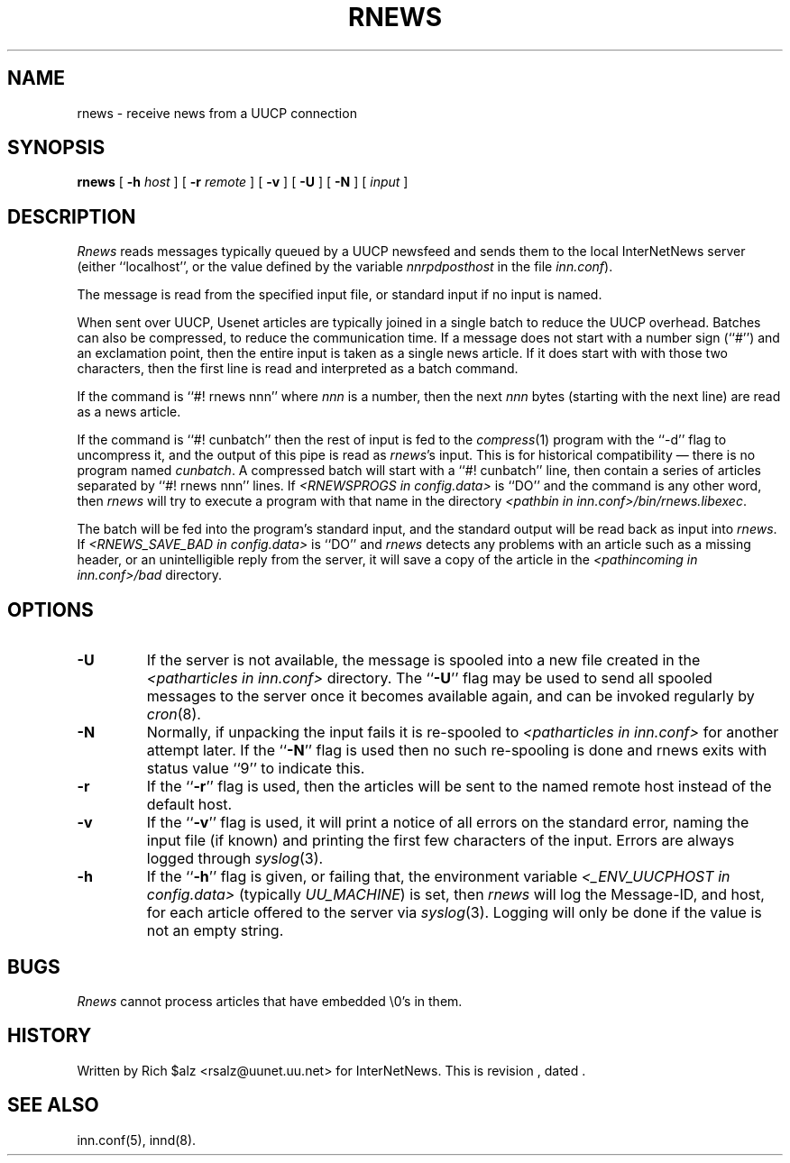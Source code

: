 .\" $Revision$
.TH RNEWS 1
.SH NAME
rnews \- receive news from a UUCP connection
.SH SYNOPSIS
.B rnews
[
.BI \-h " host"
]
[
.BI \-r " remote"
]
[
.B \-v
]
[
.B \-U
]
[
.B \-N
]
[
.I input
]
.SH DESCRIPTION
.I Rnews
reads messages typically queued by a UUCP newsfeed and
sends them to the local InterNetNews server (either ``localhost'', or the
value defined by the variable 
.I nnrpdposthost
in the file
.IR inn.conf ).
.PP
The message is read from the specified input file, or standard input
if no input is named.
.PP
When sent over UUCP, Usenet articles are typically joined in a single
batch to reduce the UUCP overhead.
Batches can also be compressed, to reduce the communication time.
If a message does not start with a number sign (``#'') and an exclamation
point, then the entire input is taken as a single news article.
If it does start with with those two characters, then the first line is
read and interpreted as a batch command.
.PP
If the command is ``#! rnews nnn'' where
.I nnn
is a number, then the next
.I nnn
bytes (starting with the next line) are read as a news article.
.PP
If the command is ``#! cunbatch'' then the rest of input is fed to the
.IR compress (1)
program with the ``\-d'' flag to uncompress it, and
the output of this pipe is read as
.IR rnews 's
input.
This is for historical compatibility \(em there is no program named
.IR cunbatch .
A compressed batch will start with a ``#! cunbatch'' line, then contain a
series of articles separated by ``#! rnews nnn'' lines.
If 
.I <RNEWSPROGS in config.data>
is ``DO''
and the command is any other word, then
.I rnews
will try to execute a program with that name in the directory
.IR <pathbin\ in\ inn.conf>/bin/rnews.libexec .

The batch will be fed into the program's standard input, and the
standard output will be read back as input into
.IR rnews .
If 
.I <RNEWS_SAVE_BAD in config.data> 
is ``DO''
and
.I rnews
detects any problems with an article such as a missing header, or
an unintelligible reply from the server, it will save a copy of the article
in the
.I <pathincoming in inn.conf>/bad
directory.
.SH OPTIONS
.TP
.B \-U
If the server is not available, the message is spooled into a new file
created in the
.I <patharticles in inn.conf>
directory.
The ``\fB\-U\fP'' flag may be used to send all spooled messages to the
server once it becomes available again, and can be invoked regularly
by
.IR cron (8).
.TP
.B \-N
Normally, if unpacking the input fails it is re-spooled to
.I <patharticles in inn.conf>
for another attempt later.  If the ``\fB\-N\fP'' flag is used then no such
re-spooling is done and rnews exits with status value ``9'' to indicate
this.
.TP
.B \-r
If the ``\fB\-r\fP'' flag is used, then the articles will be sent to the
named remote host instead of the default host.
.TP
.B \-v
If the ``\fB\-v\fP'' flag is used, it will print a notice of all errors on the
standard error, naming the input file (if known) and printing the first
few characters of the input.
Errors are always logged through
.IR syslog (3).
.TP
.B \-h
If the ``\fB\-h\fP'' flag is given, or failing that, the
environment variable
.I <_ENV_UUCPHOST in config.data>
(typically
.\" =()<.IR @<typ_ENV_UUCPHOST>@ )>()=
.IR UU_MACHINE )
is set, then
.I rnews
will log the Message-ID, and host, for each article offered
to the server via
.IR syslog (3).
Logging will only be done if the value is not an empty string.
.SH BUGS
.I Rnews
cannot process articles that have embedded \e0's in them.
.SH HISTORY
Written by Rich $alz <rsalz@uunet.uu.net> for InterNetNews.
.de R$
This is revision \\$3, dated \\$4.
..
.R$ $Id$
.SH "SEE ALSO"
inn.conf(5),
innd(8).
